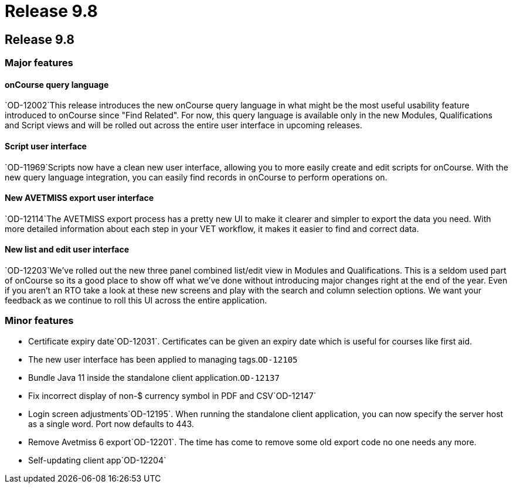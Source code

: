 = Release 9.8

== Release 9.8

=== Major features

==== onCourse query language

`OD-12002`This release introduces the new onCourse query language in
what might be the most useful usability feature introduced to onCourse
since "Find Related". For now, this query language is available only in
the new Modules, Qualifications and Script views and will be rolled out
across the entire user interface in upcoming releases.

==== Script user interface

`OD-11969`Scripts now have a clean new user interface, allowing you to
more easily create and edit scripts for onCourse. With the new query
language integration, you can easily find records in onCourse to perform
operations on.

==== New AVETMISS export user interface

`OD-12114`The AVETMISS export process has a pretty new UI to make it
clearer and simpler to export the data you need. With more detailed
information about each step in your VET workflow, it makes it easier to
find and correct data.

==== New list and edit user interface

`OD-12203`We've rolled out the new three panel combined list/edit view
in Modules and Qualifications. This is a seldom used part of onCourse so
its a good place to show off what we've done without introducing major
changes right at the end of the year. Even if you aren't an RTO take a
look at these new screens and play with the search and column selection
options. We want your feedback as we continue to roll this UI across the
entire application.

=== Minor features

* Certificate expiry date`OD-12031`. Certificates can be given an expiry
date which is useful for courses like first aid.
* The new user interface has been applied to managing tags.`OD-12105`
* Bundle Java 11 inside the standalone client application.`OD-12137`
* Fix incorrect display of non-$ currency symbol in PDF and
CSV`OD-12147`
* Login screen adjustments`OD-12195`. When running the standalone client
application, you can now specify the server host as a single word. Port
now defaults to 443.
* Remove Avetmiss 6 export`OD-12201`. The time has come to remove some
old export code no one needs any more.
* Self-updating client app`OD-12204`
